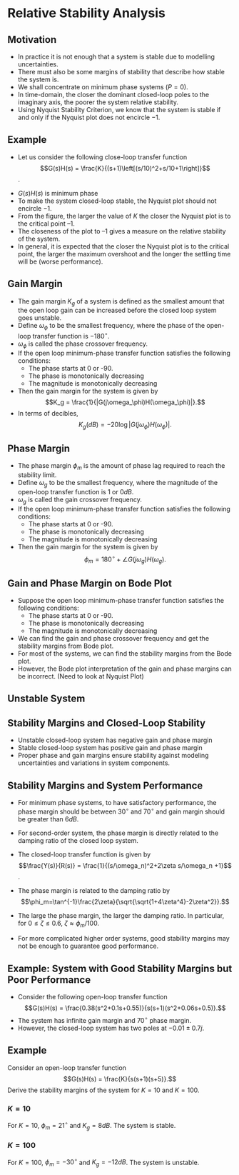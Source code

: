 #+BEGIN_SRC ipython :session :exports none
import numpy as np
from numpy import log10 as log
import matplotlib
import matplotlib.pyplot as plt
from matplotlib import rc
rc('font',**{'family':'sans-serif','sans-serif':['Arial']})
## for Palatino and other serif fonts use:
#rc('font',**{'family':'serif','serif':['Palatino']})
rc('text', usetex=True)
import control
from control.matlab import *
from control import bode_plot as bode
from control import nyquist, margin

%load_ext tikzmagic

%matplotlib inline
%config InlineBackend.figure_format = 'svg'
#+END_SRC

#+RESULTS:

#+BEGIN_SRC ipython :session :exports none
from matplotlib.collections import LineCollection
from matplotlib.colors import ListedColormap, BoundaryNorm


# Data manipulation:
from matplotlib.collections import LineCollection
from matplotlib.colors import ListedColormap, BoundaryNorm

def make_segments(x, y):
    '''
    Create list of line segments from x and y coordinates, in the correct format for LineCollection:
    an array of the form   numlines x (points per line) x 2 (x and y) array
    '''

    points = np.array([x, y]).T.reshape(-1, 1, 2)
    segments = np.concatenate([points[:-1], points[1:]], axis=1)
    
    return segments


# Interface to LineCollection:

def colorline(x, y, z=None, cmap=plt.get_cmap('copper'), norm=plt.Normalize(0.0, 1.0), linewidth=3, alpha=1.0):
    '''
    Plot a colored line with coordinates x and y
    Optionally specify colors in the array z
    Optionally specify a colormap, a norm function and a line width
    '''
    
    # Default colors equally spaced on [0,1]:
    if z is None:
        z = np.linspace(0.0, 1.0, len(x))
           
    # Special case if a single number:
    if not hasattr(z, "__iter__"):  # to check for numerical input -- this is a hack
        z = np.array([z])
        
    z = np.asarray(z)
    
    segments = make_segments(x, y)
    lc = LineCollection(segments, array=z, cmap=cmap, norm=norm, linewidth=linewidth, alpha=alpha)
    
    ax = plt.gca()
    ax.add_collection(lc)
    
    return lc
    
def clear_frame(ax=None): 
    # Taken from a post by Tony S Yu
    if ax is None: 
        ax = plt.gca() 
    ax.xaxis.set_visible(False) 
    ax.yaxis.set_visible(False) 
    for spine in ax.spines.itervalues(): 
        spine.set_visible(False) 
#+END_SRC


#+RESULTS:

* Relative Stability Analysis
** Motivation
- In practice it is not enough that a system is stable due to modelling uncertainties.
- There must also be some margins of stability that describe how stable the system is.
- We shall concentrate on minimum phase systems ($P=0$).
- In time-domain, the closer the dominant closed-loop poles to the imaginary axis, the poorer the system relative stability.
- Using Nyquist Stability Criterion, we know that the system is stable if and only if the Nyquist plot does not encircle $-1$.

** Example
- Let us consider the following close-loop transfer function $$G(s)H(s) = \frac{K}{(s+1)\left[(s/10)^2+s/10+1\right]}$$.
#+BEGIN_SRC ipython :session :file tmp.svg :exports none
num = [4];
den = [0.01,0.11,1.1,1];
sys = tf(num, den);
real, imag, omega = nyquist(sys, Plot=False ,omega=np.logspace(-3,2,200));

G = real + imag * 1j;
theta = np.linspace(0,2*np.pi,200);
plt.plot(np.sin(theta),np.cos(theta),'b--')
plt.plot(real,imag,'b')
plt.show()
f = open('data', 'w')
for g in G:
    f.write(str(g.real)+' '+str(g.imag)+'\n')
for g in reversed(G):
    f.write(str(g.real)+' '+str(-1*g.imag)+'\n')

f.close()

#+END_SRC

#+RESULTS:
[[file:tmp.svg]]


#+BEGIN_SRC ipython :session :file assets/Lec6Nyquist.svg :exports results
%%tikz -l arrows -s 400,400 -f svg -S assets/Lec6Nyquist.svg
\draw plot[smooth] file{data};
\draw [semithick, dotted] (1,0) arc (0:360:1);
\draw [semithick, -latex, black!70] (-2,0)--node[at end,below]{Re} (5,0);
\draw [semithick, -latex, black!70] (0,-2.5)--node[at end,left]{Im} (0,2.5);
\draw [very thin,color=gray] (-2.1,-3.1) grid (4.1,3.1);
\draw [very thin,color=gray] (-2.1,-3.1) grid (4.1,3.1);
\node [anchor=south east] at (-1,0) {-1};
\draw [red,semithick]  (-0.36,0) circle (1.5pt);
\draw [-latex] (1,1)--node[at start, above]{$-\frac{1}{K_g}$} (-0.36,0);
\draw [red, semithick, -latex] (-1,0) arc (180:256:1);
\node at (-1,-1) {$\phi_m$};
\node at (1,-3) {$K=4$};
#+END_SRC

#+RESULTS:
[[file:assets/Lec6Nyquist.svg]]
- $G(s)H(s)$ is minimum phase
- To make the system closed-loop stable, the Nyquist plot should not encircle $-1$.
- From the figure, the larger the value of $K$ the closer the Nyquist plot is to the critical point $–1$.
- The closeness of the plot to $–1$ gives a measure on the relative stability of the system.
- In general, it is expected that the closer the Nyquist plot is to the critical point, the larger the maximum overshoot and the longer the settling time will be (worse performance).

** Gain Margin 
- The gain margin $K_g$ of a system is defined as the smallest amount that the open loop gain can be increased before the closed loop system goes unstable.
- Define $\omega_{\phi}$ to be the smallest frequency, where the phase of the open-loop transfer function is $-180^\circ$.
- $\omega_{\phi}$ is called the phase crossover frequency.
- If the open loop minimum-phase transfer function satisfies the following conditions:
  - The phase starts at 0 or -90.
  - The phase is monotonically decreasing
  - The magnitude is monotonically decreasing
- Then the gain margin for the system is given by $$K_g = \frac{1}{|G(j\omega_\phi)H(\omega_\phi)|}.$$
- In terms of decibles,$$K_g(dB) = -20\log|G(j\omega_\phi)H(\omega_\phi)|.$$

** Phase Margin
- The phase margin $\phi_m$ is the amount of phase lag required to reach the stability limit.
- Define $\omega_{g}$ to be the smallest frequency, where the magnitude of the open-loop transfer function is $1$ or $0dB$.
- $\omega_{g}$ is called the gain crossover frequency.
- If the open loop minimum-phase transfer function satisfies the following conditions:
  - The phase starts at 0 or -90.
  - The phase is monotonically decreasing
  - The magnitude is monotonically decreasing
- Then the gain margin for the system is given by $$\phi_m = 180^\circ+\angle G(j\omega_g)H(\omega_g).$$

** Gain and Phase Margin on Bode Plot 
- Suppose the open loop minimum-phase transfer function satisfies the following conditions:
  - The phase starts at 0 or -90.
  - The phase is monotonically decreasing
  - The magnitude is monotonically decreasing
- We can find the gain and phase crossover frequency and get the stability margins from Bode plot.
- For most of the systems, we can find the stability margins from the Bode plot.
- However, the Bode plot interpretation of the gain and phase margins can be incorrect. (Need to look at Nyquist Plot)
#+BEGIN_SRC ipython :session :file assets/Lec6Bode.svg :exports results
num = [4];
den = [0.01,0.11,1.1,1];
sys = tf(num, den);
mag, phase, omega = bode(sys, dB=True, Plot=False, omega=np.logspace(-1,2,200));
Kg, pm, Wg, Wp = margin(sys)

plt.subplots_adjust(hspace=0.4)

plt.subplot(211)
plt.title("Bode Plot of $4/(s+1)(0.01s^2+0.1s+1)$")
plt.semilogx(omega, mag, 'b')
plt.semilogx([Wp,Wp], [-20*log(Kg), 0],'r')
plt.annotate('$K_g$', xy=(Wp,-20*log(Kg)), xytext=(2*Wp,-20*log(Kg)),
            arrowprops=dict(arrowstyle='-|>'),
            horizontalalignment='left',
            verticalalignment='center', 
            )
yticks = np.linspace(-80, 20, 6) 
ylabels = [(str(ytick)) for ytick in yticks]
plt.yticks(yticks, ylabels)
plt.ylabel('Magnitude(dB)')
plt.grid(b=True, which='both')

plt.subplot(212)
plt.semilogx(omega, phase,'b')
plt.semilogx([Wg,Wg], [pm-180, -180],'r')
plt.annotate('$\phi_m$', xy=(Wg,pm-180), xytext=(2*Wg,pm-180),
            arrowprops=dict(arrowstyle='-|>'),
            horizontalalignment='left',
            verticalalignment='center', 
            )
plt.ylabel('Phase(deg)')
plt.xlabel('Frequency(rad/sec)')
yticks = np.linspace(0, -270, 4) 
ylabels = [(str(ytick)) for ytick in yticks]
plt.yticks(yticks, ylabels)
plt.grid(b=True, which='both')

plt.show()
#+END_SRC

#+RESULTS:
[[file:Lec6Bode.svg]]

** Unstable System
#+BEGIN_SRC ipython :session :file assets/Lec6BodeUnstable.svg :exports results
num = [20];
den = [0.01,0.11,1.1,1];
sys = tf(num, den);
mag, phase, omega = bode(sys, dB=True, Plot=False, omega=np.logspace(-1,2,200));
Kg, pm, Wg, Wp = margin(sys)

plt.subplots_adjust(hspace=0.4)

plt.subplot(211)
plt.title("Bode Plot of $20/(s+1)(0.01s^2+0.1s+1)$")
plt.semilogx(omega, mag, 'b')
plt.semilogx([Wp,Wp], [-20*log(Kg), 0],'r')
plt.annotate('$K_g$', xy=(Wp,-20*log(Kg)), xytext=(2*Wp,-20*log(Kg)),
            arrowprops=dict(arrowstyle='-|>'),
            horizontalalignment='left',
            verticalalignment='center', 
            )
yticks = np.linspace(-80, 20, 6) 
ylabels = [(str(ytick)) for ytick in yticks]
plt.yticks(yticks, ylabels)
plt.ylabel('Magnitude(dB)')
plt.grid(b=True, which='both')

plt.subplot(212)
plt.semilogx(omega, phase,'b')
plt.semilogx([Wg,Wg], [pm-540, -180],'r')
plt.annotate('$\phi_m$', xy=(Wg,pm-540), xytext=(2*Wg,pm-540),
            arrowprops=dict(arrowstyle='-|>'),
            horizontalalignment='left',
            verticalalignment='center', 
            )
plt.ylabel('Phase(deg)')
plt.xlabel('Frequency(rad/sec)')
yticks = np.linspace(0, -270, 4) 
ylabels = [(str(ytick)) for ytick in yticks]
plt.yticks(yticks, ylabels)
plt.grid(b=True, which='both')

plt.show()
#+END_SRC

#+RESULTS:
[[file:Lec6BodeUnstable.svg]]
#+BEGIN_SRC ipython :session :file tmp.svg :exports none
num = [20];
den = [0.01,0.11,1.1,1];
sys = tf(num, den);
real, imag, omega = nyquist(sys, Plot=False ,omega=np.logspace(-3,2,200));

G = real + imag * 1j;
theta = np.linspace(0,2*np.pi,200);
plt.plot(np.sin(theta),np.cos(theta),'b--')
plt.plot(real,imag,'b')
plt.show()
f = open('data', 'w')
for g in G:
    f.write(str(g.real)+' '+str(g.imag)+'\n')
for g in reversed(G):
    f.write(str(g.real)+' '+str(-1*g.imag)+'\n')

f.close()

#+END_SRC

#+RESULTS:
[[file:tmp.svg]]


#+BEGIN_SRC ipython :session :file assets/Lec6NyquistUnstable.svg :exports results
%%tikz -l arrows -s 400,400 -f svg -S assets/Lec6NyquistUnstable.svg
\clip (-3.1,-3.1) rectangle (4.1,3.1);
\draw plot[smooth] file{data};
\draw [semithick, dotted] (1,0) arc (0:360:1);
\draw [semithick, -latex, black!70] (-2,0)--node[at end,below]{Re} (5,0);
\draw [semithick, -latex, black!70] (0,-2.5)--node[at end,left]{Im} (0,2.5);
\draw [very thin,color=gray] (-3.1,-3.1) grid (4.1,3.1);
\node [anchor=north] at (-1,0) {-1};
\draw [red,semithick]  (-1.8,0) circle (1.5pt);
\draw [-latex] (-1.8,1)--node[at start, above]{$-\frac{1}{K_g}$} (-1.8,0);
\draw [red, semithick, -latex] (-1,0) arc (180:155:1);
\node [anchor = north west] at (-1,1) {$\phi_m$};
\node [anchor = south] at (1,-3) {$K=20$};
#+END_SRC

#+RESULTS:
[[file:assets/Lec6Nyquist.svg]]

** Stability Margins and Closed-Loop Stability
- Unstable closed-loop system has negative gain and phase margin
- Stable closed-loop system has positive gain and phase margin
- Proper phase and gain margins ensure stability against modeling uncertainties and variations in system components.

** Stability Margins and System Performance
- For minimum phase systems, to have satisfactory performance, the phase margin should be between $30^\circ$ and $70^\circ$ and gain margin should be greater than $6dB$.
- For second-order system, the phase margin is directly related to the damping ratio of the closed loop system.
 #+BEGIN_SRC ipython :session :file assets/Lec6Secondorder.svg :exports results
%%tikz -l matrix,arrows,shapes -s 800,200 -f svg -S assets/Lec6Secondorder.svg
\tikzstyle{point} = [coordinate]
\tikzstyle{box} = [rectangle, draw, semithick]
\matrix[row sep = 7mm, column sep = 10mm]{
%first row
\node (p1) [] {$R(s)$};&
\node (p2) [circle,draw,inner sep=4pt] {};&
\node (outer) [box] {$\frac{\omega_n^2}{s(s+2\zeta\omega_n)}$};&
\node (p5) [point] {};&
\node (p6) [] {$Y(s)$};\\
%third row
&
\node (p9) [point] {};&
&
\node (p10) [point] {};&
\\
};
\draw [semithick,->] (p1)--node[near end, above]{\scriptsize{$+$}} (p2);
\draw [semithick,->] (p2)--(outer);
\draw [semithick,->] (outer)--(p6);
\draw [semithick,->] (p5)--(p10)--(p9)--node[near end, left]{\scriptsize{$-$}} (p2);
\draw [semithick] (p2.north east)--(p2.south west);
\draw [semithick] (p2.south east)--(p2.north west);
#+END_SRC

- The closed-loop transfer function is given by $$\frac{Y(s)}{R(s)} = \frac{1}{(s/\omega_n)^2+2\zeta s/\omega_n +1}$$.
- The phase margin is related to the damping ratio by $$\phi_m=\tan^{-1}\frac{2\zeta}{\sqrt{\sqrt{1+4\zeta^4}-2\zeta^2}}.$$
- The large the phase margin, the larger the damping ratio. In particular, for $0\leq \zeta\leq 0.6$, $\zeta \approx \phi_m/100$.
- For more complicated higher order systems, good stability margins may not be enough to guarantee good performance.

** Example: System with Good Stability Margins but Poor Performance
- Consider the following open-loop transfer function $$G(s)H(s) = \frac{0.38(s^2+0.1s+0.55)}{s(s+1)(s^2+0.06s+0.5)}.$$
- The system has infinite gain margin and $70^\circ$ phase margin.
- However, the closed-loop system has two poles at $-0.01\pm 0.7j$.
#+BEGIN_SRC ipython :session :file tmp.svg :exports none
num = [0.38,0.038,0.209];
den = [1.0, 1.06, 0.56, 0.5, 0.0];
sys = tf(num, den);
real, imag, omega = nyquist(sys, Plot=False ,omega=np.logspace(-1,2,1000));

G = real + imag * 1j;
theta = np.linspace(0,2*np.pi,200);
plt.plot(np.sin(theta),np.cos(theta),'b--')
plt.plot(real,imag,'b')
plt.show()
f = open('data', 'w')
for g in G:
    f.write(str(g.real)+' '+str(g.imag)+'\n')
for g in reversed(G):
    f.write(str(g.real)+' '+str(-1*g.imag)+'\n')

f.close()

#+END_SRC

#+RESULTS:
[[file:tmp.svg]]


#+BEGIN_SRC ipython :session :file assets/Lec6NyquistPoor.svg :exports results
%%tikz -l arrows -s 400,400 -f svg -S assets/Lec6NyquistPoor.svg
\clip (-3.1,-3.1) rectangle (3.1,3.1);
\draw plot[smooth] file{data};
\draw [semithick, dotted] (1,0) arc (0:360:1);
\draw [semithick, -latex, black!70] (-2,0)--node[at end,below]{Re} (5,0);
\draw [semithick, -latex, black!70] (0,-2.5)--node[at end,left]{Im} (0,2.5);
\draw [very thin,color=gray] (-3.1,-3.1) grid (4.1,3.1);
\node [anchor=south east] at (-1,0) {-1};
\draw [red, semithick, -latex] (-1,0) arc (180:249.7:1);
\node [anchor = north west] at (-1,-1) {$\phi_m$};
\node [anchor = south] at (1,-3) {$\frac{0.38(s^2+0.1s+0.55)}{s(s+1)(s^2+0.06s+0.5)}$};
#+END_SRC

#+RESULTS:
[[file:assets/Lec6NyquistPoor.svg]]

#+BEGIN_SRC ipython :session :file assets/Lec6BodePoor.svg :exports results
num = [0.38,0.038,0.209];
den = [1.0, 1.06, 0.56, 0.5, 0.0];
sys = tf(num, den);
mag, phase, omega = bode(sys, dB=True, Plot=False, omega=np.logspace(-1,2,200));
Kg, pm, Wg, Wp = margin(sys)

plt.subplots_adjust(hspace=0.4)

plt.subplot(211)
plt.title("Bode Plot of ${0.38(s^2+0.1s+0.55)}/{s(s+1)(s^2+0.06s+0.5)}$")
plt.semilogx(omega, mag, 'b')
yticks = np.linspace(-80, 20, 6) 
ylabels = [(str(ytick)) for ytick in yticks]
plt.yticks(yticks, ylabels)
plt.ylabel('Magnitude(dB)')
plt.grid(b=True, which='both')

plt.subplot(212)
plt.semilogx(omega, phase,'b')
plt.semilogx([Wg,Wg], [pm-180, -180],'r')
plt.annotate('$\phi_m$', xy=(Wg,pm-180), xytext=(2*Wg,pm-180),
            arrowprops=dict(arrowstyle='-|>'),
            horizontalalignment='left',
            verticalalignment='center', 
            )
plt.ylabel('Phase(deg)')
plt.xlabel('Frequency(rad/sec)')
yticks = np.linspace(-90, -180, 3) 
ylabels = [(str(ytick)) for ytick in yticks]
plt.yticks(yticks, ylabels)
plt.grid(b=True, which='both')

plt.show()
#+END_SRC

#+RESULTS:
[[file:Lec6BodePoor.svg]]

** Example
Consider an open-loop transfer function
$$G(s)H(s) = \frac{K}{s(s+1)(s+5)}.$$
Derive the stability margins of the system for $K = 10$ and $K = 100$.
*** $K=10$
For $K=10$, $\phi_m = 21^\circ$ and $K_g=8 dB$. The system is stable.
#+BEGIN_SRC ipython :session :file assets/Lec6BodeK10.svg :exports results
num = [10];
den = [1,6,5,0];
sys = tf(num, den);
mag, phase, omega = bode(sys, dB=True, Plot=False, omega=np.logspace(-1,2,200));
Kg, pm, Wg, Wp = margin(sys)

plt.subplots_adjust(hspace=0.4)

plt.subplot(211)
plt.title("Bode Plot of $4/(s+1)(0.01s^2+0.1s+1)$")
plt.semilogx(omega, mag, 'b')
plt.semilogx([Wp,Wp], [-20*log(Kg), 0],'r')
plt.annotate('$K_g$', xy=(Wp,-20*log(Kg)), xytext=(2*Wp,-20*log(Kg)),
            arrowprops=dict(arrowstyle='-|>'),
            horizontalalignment='left',
            verticalalignment='center', 
            )
yticks = np.linspace(-80, 20, 6) 
ylabels = [(str(ytick)) for ytick in yticks]
plt.yticks(yticks, ylabels)
plt.ylabel('Magnitude(dB)')
plt.grid(b=True, which='both')

plt.subplot(212)
plt.semilogx(omega, phase,'b')
plt.semilogx([Wg,Wg], [pm-180, -180],'r')
plt.annotate('$\phi_m$', xy=(Wg,pm-180), xytext=(2*Wg,pm-180),
            arrowprops=dict(arrowstyle='-|>'),
            horizontalalignment='left',
            verticalalignment='center', 
            )
plt.ylabel('Phase(deg)')
plt.xlabel('Frequency(rad/sec)')
yticks = np.linspace(-90, -270, 3) 
ylabels = [(str(ytick)) for ytick in yticks]
plt.yticks(yticks, ylabels)
plt.grid(b=True, which='both')

plt.show()
#+END_SRC

#+RESULTS:
[[file:Lec6BodeK10.svg]]


*** $K=100$
For $K=100$, $\phi_m = -30^\circ$ and $K_g=-12 dB$. The system is unstable.
#+BEGIN_SRC ipython :session :file assets/Lec6BodeK100.svg :exports results
num = [100];
den = [1,6,5,0];
sys = tf(num, den);
mag, phase, omega = bode(sys, dB=True, Plot=False, omega=np.logspace(-1,2,200));
Kg, pm, Wg, Wp = margin(sys)

plt.subplots_adjust(hspace=0.4)

plt.subplot(211)
plt.title("Bode Plot of $4/(s+1)(0.01s^2+0.1s+1)$")
plt.semilogx(omega, mag, 'b')
plt.semilogx([Wp,Wp], [-20*log(Kg), 0],'r')
plt.annotate('$K_g$', xy=(Wp,-20*log(Kg)), xytext=(2*Wp,-20*log(Kg)),
            arrowprops=dict(arrowstyle='-|>'),
            horizontalalignment='left',
            verticalalignment='center', 
            )
yticks = np.linspace(-80, 40, 7) 
ylabels = [(str(ytick)) for ytick in yticks]
plt.yticks(yticks, ylabels)
plt.ylabel('Magnitude(dB)')
plt.grid(b=True, which='both')

plt.subplot(212)
plt.semilogx(omega, phase,'b')
plt.semilogx([Wg,Wg], [pm-540, -180],'r')
plt.annotate('$\phi_m$', xy=(Wg,pm-540), xytext=(2*Wg,pm-540),
            arrowprops=dict(arrowstyle='-|>'),
            horizontalalignment='left',
            verticalalignment='center', 
            )
plt.ylabel('Phase(deg)')
plt.xlabel('Frequency(rad/sec)')
yticks = np.linspace(-90, -270, 3) 
ylabels = [(str(ytick)) for ytick in yticks]
plt.yticks(yticks, ylabels)
plt.grid(b=True, which='both')

plt.show()
#+END_SRC

#+RESULTS:
[[file:Lec6BodeK100.svg]]
